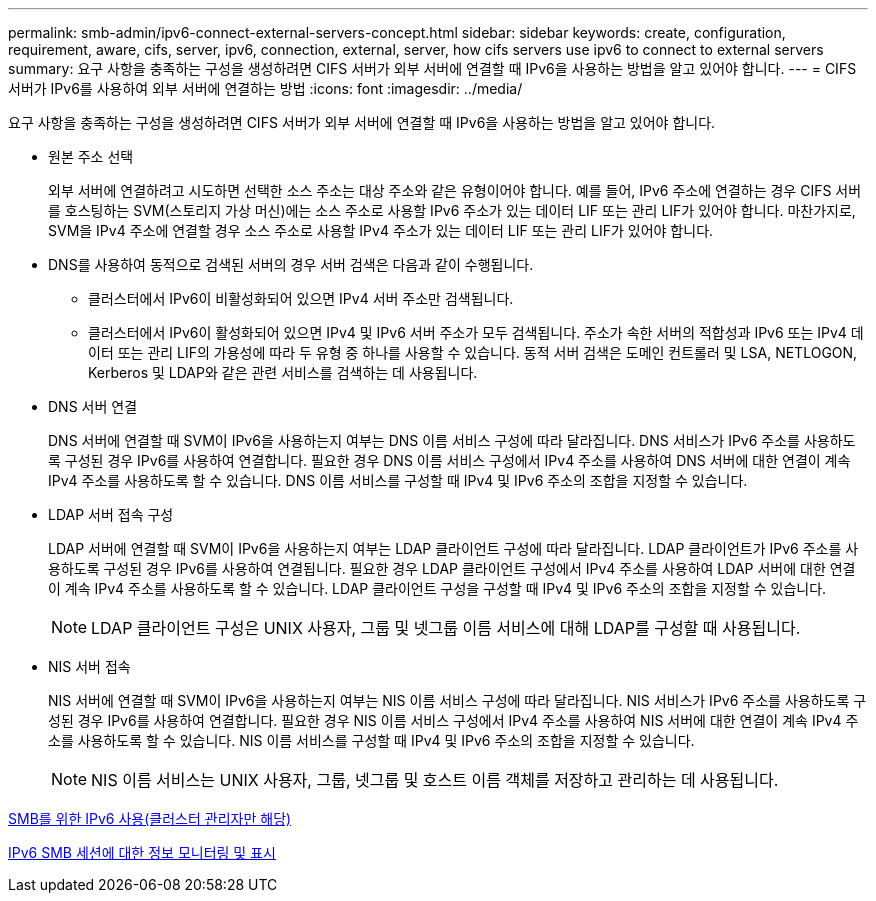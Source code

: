 ---
permalink: smb-admin/ipv6-connect-external-servers-concept.html 
sidebar: sidebar 
keywords: create, configuration, requirement, aware, cifs, server, ipv6, connection, external, server, how cifs servers use ipv6 to connect to external servers 
summary: 요구 사항을 충족하는 구성을 생성하려면 CIFS 서버가 외부 서버에 연결할 때 IPv6을 사용하는 방법을 알고 있어야 합니다. 
---
= CIFS 서버가 IPv6를 사용하여 외부 서버에 연결하는 방법
:icons: font
:imagesdir: ../media/


[role="lead"]
요구 사항을 충족하는 구성을 생성하려면 CIFS 서버가 외부 서버에 연결할 때 IPv6을 사용하는 방법을 알고 있어야 합니다.

* 원본 주소 선택
+
외부 서버에 연결하려고 시도하면 선택한 소스 주소는 대상 주소와 같은 유형이어야 합니다. 예를 들어, IPv6 주소에 연결하는 경우 CIFS 서버를 호스팅하는 SVM(스토리지 가상 머신)에는 소스 주소로 사용할 IPv6 주소가 있는 데이터 LIF 또는 관리 LIF가 있어야 합니다. 마찬가지로, SVM을 IPv4 주소에 연결할 경우 소스 주소로 사용할 IPv4 주소가 있는 데이터 LIF 또는 관리 LIF가 있어야 합니다.

* DNS를 사용하여 동적으로 검색된 서버의 경우 서버 검색은 다음과 같이 수행됩니다.
+
** 클러스터에서 IPv6이 비활성화되어 있으면 IPv4 서버 주소만 검색됩니다.
** 클러스터에서 IPv6이 활성화되어 있으면 IPv4 및 IPv6 서버 주소가 모두 검색됩니다. 주소가 속한 서버의 적합성과 IPv6 또는 IPv4 데이터 또는 관리 LIF의 가용성에 따라 두 유형 중 하나를 사용할 수 있습니다. 동적 서버 검색은 도메인 컨트롤러 및 LSA, NETLOGON, Kerberos 및 LDAP와 같은 관련 서비스를 검색하는 데 사용됩니다.


* DNS 서버 연결
+
DNS 서버에 연결할 때 SVM이 IPv6을 사용하는지 여부는 DNS 이름 서비스 구성에 따라 달라집니다. DNS 서비스가 IPv6 주소를 사용하도록 구성된 경우 IPv6를 사용하여 연결합니다. 필요한 경우 DNS 이름 서비스 구성에서 IPv4 주소를 사용하여 DNS 서버에 대한 연결이 계속 IPv4 주소를 사용하도록 할 수 있습니다. DNS 이름 서비스를 구성할 때 IPv4 및 IPv6 주소의 조합을 지정할 수 있습니다.

* LDAP 서버 접속 구성
+
LDAP 서버에 연결할 때 SVM이 IPv6을 사용하는지 여부는 LDAP 클라이언트 구성에 따라 달라집니다. LDAP 클라이언트가 IPv6 주소를 사용하도록 구성된 경우 IPv6를 사용하여 연결됩니다. 필요한 경우 LDAP 클라이언트 구성에서 IPv4 주소를 사용하여 LDAP 서버에 대한 연결이 계속 IPv4 주소를 사용하도록 할 수 있습니다. LDAP 클라이언트 구성을 구성할 때 IPv4 및 IPv6 주소의 조합을 지정할 수 있습니다.

+
[NOTE]
====
LDAP 클라이언트 구성은 UNIX 사용자, 그룹 및 넷그룹 이름 서비스에 대해 LDAP를 구성할 때 사용됩니다.

====
* NIS 서버 접속
+
NIS 서버에 연결할 때 SVM이 IPv6을 사용하는지 여부는 NIS 이름 서비스 구성에 따라 달라집니다. NIS 서비스가 IPv6 주소를 사용하도록 구성된 경우 IPv6를 사용하여 연결합니다. 필요한 경우 NIS 이름 서비스 구성에서 IPv4 주소를 사용하여 NIS 서버에 대한 연결이 계속 IPv4 주소를 사용하도록 할 수 있습니다. NIS 이름 서비스를 구성할 때 IPv4 및 IPv6 주소의 조합을 지정할 수 있습니다.

+
[NOTE]
====
NIS 이름 서비스는 UNIX 사용자, 그룹, 넷그룹 및 호스트 이름 객체를 저장하고 관리하는 데 사용됩니다.

====


xref:enable-ipv6-task.adoc[SMB를 위한 IPv6 사용(클러스터 관리자만 해당)]

xref:monitor-display-ipv6-sessions-task.adoc[IPv6 SMB 세션에 대한 정보 모니터링 및 표시]
